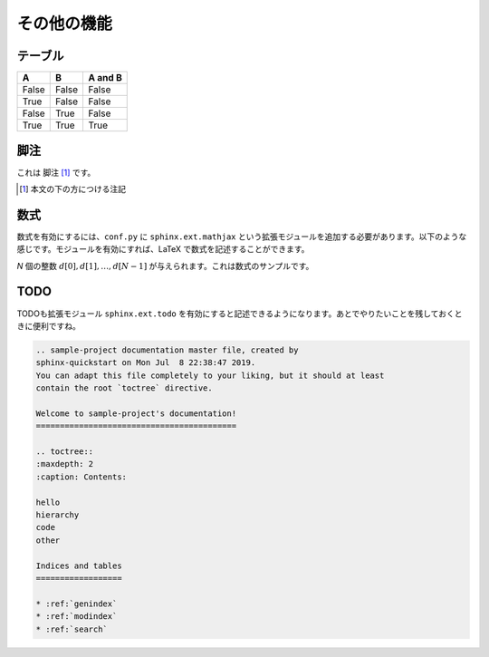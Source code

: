 その他の機能
==================================

---------------------------------
テーブル
---------------------------------

=====  =====  =======
A      B      A and B
=====  =====  =======
False  False  False
True   False  False
False  True   False
True   True   True
=====  =====  =======

---------------------------------
脚注
---------------------------------

これは 脚注 [#]_ です。

.. [#] 本文の下の方につける注記

---------------------------------
数式
---------------------------------

数式を有効にするには、``conf.py`` に ``sphinx.ext.mathjax`` という拡張モジュールを追加する必要があります。以下のような感じです。モジュールを有効にすれば、LaTeX で数式を記述することができます。

.. code-block:: none
    :caption: conf.py

    # Add any Sphinx extension module names here, as strings. They can be
    # extensions coming with Sphinx (named 'sphinx.ext.*') or your custom
    # ones.
    extensions = ['sphinx.ext.mathjax'
    ]
    
`N` 個の整数 :math:`d[0], d[1], \dots, d[N-1]` が与えられます。これは数式のサンプルです。

---------------------------------
TODO
---------------------------------

TODOも拡張モジュール ``sphinx.ext.todo`` を有効にすると記述できるようになります。あとでやりたいことを残しておくときに便利ですね。

.. code-block:: none
    :caption: conf.py

    # Add any Sphinx extension module names here, as strings. They can be
    # extensions coming with Sphinx (named 'sphinx.ext.*') or your custom
    # ones.
    extensions = ['sphinx.ext.mathjax', 'sphinx.ext.todo'
    ]
    
    [extensions]
    todo_include_todos = True

.. code-block:: rest

    .. sample-project documentation master file, created by
    sphinx-quickstart on Mon Jul  8 22:38:47 2019.
    You can adapt this file completely to your liking, but it should at least
    contain the root `toctree` directive.

    Welcome to sample-project's documentation!
    ==========================================

    .. toctree::
    :maxdepth: 2
    :caption: Contents:
    
    hello
    hierarchy
    code
    other

    Indices and tables
    ==================

    * :ref:`genindex`
    * :ref:`modindex`
    * :ref:`search`